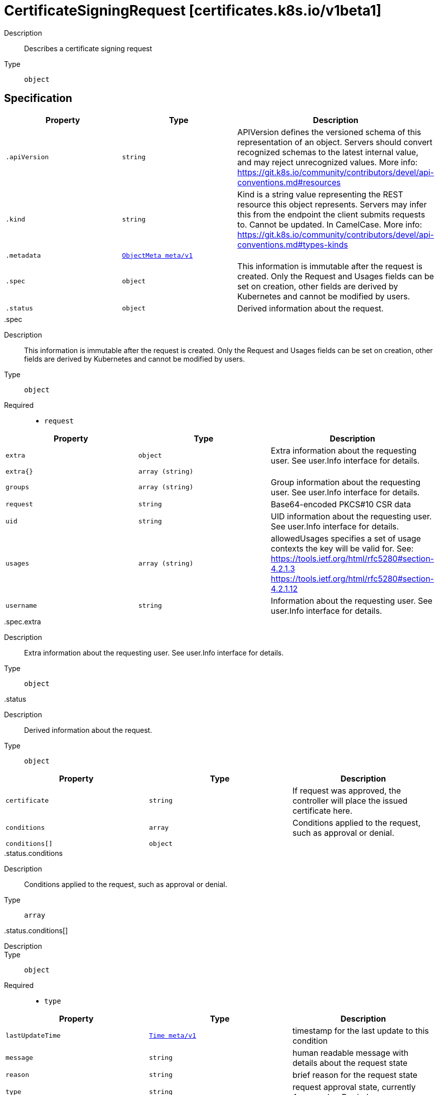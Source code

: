 [id="certificatesigningrequest-certificates-k8s-io-v1beta1"]
= CertificateSigningRequest [certificates.k8s.io/v1beta1]
ifdef::product-title[]
{product-author}
{product-version}
:data-uri:
:icons:
:experimental:
:toc: macro
:toc-title:
:prewrap!:
endif::[]

toc::[]


Description::
  Describes a certificate signing request

Type::
  `object`



== Specification

[cols="1,1,1",options="header"]
|===
| Property | Type | Description

| `.apiVersion`
| `string`
| APIVersion defines the versioned schema of this representation of an object. Servers should convert recognized schemas to the latest internal value, and may reject unrecognized values. More info: https://git.k8s.io/community/contributors/devel/api-conventions.md#resources

| `.kind`
| `string`
| Kind is a string value representing the REST resource this object represents. Servers may infer this from the endpoint the client submits requests to. Cannot be updated. In CamelCase. More info: https://git.k8s.io/community/contributors/devel/api-conventions.md#types-kinds

| `.metadata`
| xref:../objects/index.adoc#objectmeta-meta-v1[`ObjectMeta meta/v1`]
| 

| `.spec`
| `object`
| This information is immutable after the request is created. Only the Request and Usages fields can be set on creation, other fields are derived by Kubernetes and cannot be modified by users.

| `.status`
| `object`
| Derived information about the request.

|===
..spec
Description::
  This information is immutable after the request is created. Only the Request and Usages fields can be set on creation, other fields are derived by Kubernetes and cannot be modified by users.

Type::
  `object`

Required::
  - `request`



[cols="1,1,1",options="header"]
|===
| Property | Type | Description

| `extra`
| `object`
| Extra information about the requesting user. See user.Info interface for details.

| `extra{}`
| `array (string)`
| 

| `groups`
| `array (string)`
| Group information about the requesting user. See user.Info interface for details.

| `request`
| `string`
| Base64-encoded PKCS#10 CSR data

| `uid`
| `string`
| UID information about the requesting user. See user.Info interface for details.

| `usages`
| `array (string)`
| allowedUsages specifies a set of usage contexts the key will be valid for. See: https://tools.ietf.org/html/rfc5280#section-4.2.1.3
     https://tools.ietf.org/html/rfc5280#section-4.2.1.12

| `username`
| `string`
| Information about the requesting user. See user.Info interface for details.

|===
..spec.extra
Description::
  Extra information about the requesting user. See user.Info interface for details.

Type::
  `object`




..status
Description::
  Derived information about the request.

Type::
  `object`




[cols="1,1,1",options="header"]
|===
| Property | Type | Description

| `certificate`
| `string`
| If request was approved, the controller will place the issued certificate here.

| `conditions`
| `array`
| Conditions applied to the request, such as approval or denial.

| `conditions[]`
| `object`
| 

|===
..status.conditions
Description::
  Conditions applied to the request, such as approval or denial.

Type::
  `array`




..status.conditions[]
Description::
  

Type::
  `object`

Required::
  - `type`



[cols="1,1,1",options="header"]
|===
| Property | Type | Description

| `lastUpdateTime`
| xref:../objects/index.adoc#time-meta-v1[`Time meta/v1`]
| timestamp for the last update to this condition

| `message`
| `string`
| human readable message with details about the request state

| `reason`
| `string`
| brief reason for the request state

| `type`
| `string`
| request approval state, currently Approved or Denied.

|===

== API endpoints

The following API endpoints are available:

* `/apis/certificates.k8s.io/v1beta1/certificatesigningrequests`
- `DELETE`: delete collection of CertificateSigningRequest
- `GET`: list or watch objects of kind CertificateSigningRequest
- `POST`: create a CertificateSigningRequest
* `/apis/certificates.k8s.io/v1beta1/certificatesigningrequests/{name}`
- `DELETE`: delete a CertificateSigningRequest
- `GET`: read the specified CertificateSigningRequest
- `PATCH`: partially update the specified CertificateSigningRequest
- `PUT`: replace the specified CertificateSigningRequest
* `/apis/certificates.k8s.io/v1beta1/certificatesigningrequests/{name}/status`
- `GET`: read status of the specified CertificateSigningRequest
- `PATCH`: partially update status of the specified CertificateSigningRequest
- `PUT`: replace status of the specified CertificateSigningRequest
* `/apis/certificates.k8s.io/v1beta1/certificatesigningrequests/{name}/approval`
- `PUT`: replace approval of the specified CertificateSigningRequest


=== /apis/certificates.k8s.io/v1beta1/certificatesigningrequests


.Global guery parameters
[cols="1,1,2",options="header"]
|===
| Parameter | Type | Description
| `pretty`
| `string`
| If &#x27;true&#x27;, then the output is pretty printed.
|===

HTTP method::
  `DELETE`

Description::
  delete collection of CertificateSigningRequest


.Query parameters
[cols="1,1,2",options="header"]
|===
| Parameter | Type | Description
| `continue`
| `string`
| The continue option should be set when retrieving more results from the server. Since this value is server defined, clients may only use the continue value from a previous query result with identical query parameters (except for the value of continue) and the server may reject a continue value it does not recognize. If the specified continue value is no longer valid whether due to expiration (generally five to fifteen minutes) or a configuration change on the server the server will respond with a 410 ResourceExpired error indicating the client must restart their list without the continue field. This field is not supported when watch is true. Clients may start a watch from the last resourceVersion value returned by the server and not miss any modifications.
| `fieldSelector`
| `string`
| A selector to restrict the list of returned objects by their fields. Defaults to everything.
| `includeUninitialized`
| `boolean`
| If true, partially initialized resources are included in the response.
| `labelSelector`
| `string`
| A selector to restrict the list of returned objects by their labels. Defaults to everything.
| `limit`
| `integer`
| limit is a maximum number of responses to return for a list call. If more items exist, the server will set the &#x60;continue&#x60; field on the list metadata to a value that can be used with the same initial query to retrieve the next set of results. Setting a limit may return fewer than the requested amount of items (up to zero items) in the event all requested objects are filtered out and clients should only use the presence of the continue field to determine whether more results are available. Servers may choose not to support the limit argument and will return all of the available results. If limit is specified and the continue field is empty, clients may assume that no more results are available. This field is not supported if watch is true.

The server guarantees that the objects returned when using continue will be identical to issuing a single list call without a limit - that is, no objects created, modified, or deleted after the first request is issued will be included in any subsequent continued requests. This is sometimes referred to as a consistent snapshot, and ensures that a client that is using limit to receive smaller chunks of a very large result can ensure they see all possible objects. If objects are updated during a chunked list the version of the object that was present at the time the first list result was calculated is returned.
| `resourceVersion`
| `string`
| When specified with a watch call, shows changes that occur after that particular version of a resource. Defaults to changes from the beginning of history. When specified for list: - if unset, then the result is returned from remote storage based on quorum-read flag; - if it&#x27;s 0, then we simply return what we currently have in cache, no guarantee; - if set to non zero, then the result is at least as fresh as given rv.
| `timeoutSeconds`
| `integer`
| Timeout for the list/watch call. This limits the duration of the call, regardless of any activity or inactivity.
| `watch`
| `boolean`
| Watch for changes to the described resources and return them as a stream of add, update, and remove notifications. Specify resourceVersion.
|===


.HTTP responses
[cols="1,1",options="header"]
|===
| HTTP code | Reponse body
| 200 - OK
| xref:../objects/index.adoc#status-meta-v1[`Status meta/v1`]
| 401 - Unauthorized
| Empty
|===

HTTP method::
  `GET`

Description::
  list or watch objects of kind CertificateSigningRequest


.Query parameters
[cols="1,1,2",options="header"]
|===
| Parameter | Type | Description
| `continue`
| `string`
| The continue option should be set when retrieving more results from the server. Since this value is server defined, clients may only use the continue value from a previous query result with identical query parameters (except for the value of continue) and the server may reject a continue value it does not recognize. If the specified continue value is no longer valid whether due to expiration (generally five to fifteen minutes) or a configuration change on the server the server will respond with a 410 ResourceExpired error indicating the client must restart their list without the continue field. This field is not supported when watch is true. Clients may start a watch from the last resourceVersion value returned by the server and not miss any modifications.
| `fieldSelector`
| `string`
| A selector to restrict the list of returned objects by their fields. Defaults to everything.
| `includeUninitialized`
| `boolean`
| If true, partially initialized resources are included in the response.
| `labelSelector`
| `string`
| A selector to restrict the list of returned objects by their labels. Defaults to everything.
| `limit`
| `integer`
| limit is a maximum number of responses to return for a list call. If more items exist, the server will set the &#x60;continue&#x60; field on the list metadata to a value that can be used with the same initial query to retrieve the next set of results. Setting a limit may return fewer than the requested amount of items (up to zero items) in the event all requested objects are filtered out and clients should only use the presence of the continue field to determine whether more results are available. Servers may choose not to support the limit argument and will return all of the available results. If limit is specified and the continue field is empty, clients may assume that no more results are available. This field is not supported if watch is true.

The server guarantees that the objects returned when using continue will be identical to issuing a single list call without a limit - that is, no objects created, modified, or deleted after the first request is issued will be included in any subsequent continued requests. This is sometimes referred to as a consistent snapshot, and ensures that a client that is using limit to receive smaller chunks of a very large result can ensure they see all possible objects. If objects are updated during a chunked list the version of the object that was present at the time the first list result was calculated is returned.
| `resourceVersion`
| `string`
| When specified with a watch call, shows changes that occur after that particular version of a resource. Defaults to changes from the beginning of history. When specified for list: - if unset, then the result is returned from remote storage based on quorum-read flag; - if it&#x27;s 0, then we simply return what we currently have in cache, no guarantee; - if set to non zero, then the result is at least as fresh as given rv.
| `timeoutSeconds`
| `integer`
| Timeout for the list/watch call. This limits the duration of the call, regardless of any activity or inactivity.
| `watch`
| `boolean`
| Watch for changes to the described resources and return them as a stream of add, update, and remove notifications. Specify resourceVersion.
|===


.HTTP responses
[cols="1,1",options="header"]
|===
| HTTP code | Reponse body
| 200 - OK
| xref:../objects/index.adoc#certificatesigningrequestlist-certificates-k8s-io-v1beta1[`CertificateSigningRequestList certificates.k8s.io/v1beta1`]
| 401 - Unauthorized
| Empty
|===

HTTP method::
  `POST`

Description::
  create a CertificateSigningRequest



.Body parameters
[cols="1,1,2",options="header"]
|===
| Parameter | Type | Description
| `body`
| xref:../certificates_k8s_io/certificatesigningrequest-certificates-k8s-io-v1beta1.adoc#certificatesigningrequest-certificates-k8s-io-v1beta1[`CertificateSigningRequest certificates.k8s.io/v1beta1`]
| 
|===

.HTTP responses
[cols="1,1",options="header"]
|===
| HTTP code | Reponse body
| 200 - OK
| xref:../certificates_k8s_io/certificatesigningrequest-certificates-k8s-io-v1beta1.adoc#certificatesigningrequest-certificates-k8s-io-v1beta1[`CertificateSigningRequest certificates.k8s.io/v1beta1`]
| 201 - Created
| xref:../certificates_k8s_io/certificatesigningrequest-certificates-k8s-io-v1beta1.adoc#certificatesigningrequest-certificates-k8s-io-v1beta1[`CertificateSigningRequest certificates.k8s.io/v1beta1`]
| 202 - Accepted
| xref:../certificates_k8s_io/certificatesigningrequest-certificates-k8s-io-v1beta1.adoc#certificatesigningrequest-certificates-k8s-io-v1beta1[`CertificateSigningRequest certificates.k8s.io/v1beta1`]
| 401 - Unauthorized
| Empty
|===


=== /apis/certificates.k8s.io/v1beta1/certificatesigningrequests/{name}

.Global path parameters
[cols="1,1,2",options="header"]
|===
| Parameter | Type | Description
| `name`
| `string`
| name of the CertificateSigningRequest
|===

.Global guery parameters
[cols="1,1,2",options="header"]
|===
| Parameter | Type | Description
| `pretty`
| `string`
| If &#x27;true&#x27;, then the output is pretty printed.
|===

HTTP method::
  `DELETE`

Description::
  delete a CertificateSigningRequest


.Query parameters
[cols="1,1,2",options="header"]
|===
| Parameter | Type | Description
| `gracePeriodSeconds`
| `integer`
| The duration in seconds before the object should be deleted. Value must be non-negative integer. The value zero indicates delete immediately. If this value is nil, the default grace period for the specified type will be used. Defaults to a per object value if not specified. zero means delete immediately.
| `orphanDependents`
| `boolean`
| Deprecated: please use the PropagationPolicy, this field will be deprecated in 1.7. Should the dependent objects be orphaned. If true/false, the &quot;orphan&quot; finalizer will be added to/removed from the object&#x27;s finalizers list. Either this field or PropagationPolicy may be set, but not both.
| `propagationPolicy`
| `string`
| Whether and how garbage collection will be performed. Either this field or OrphanDependents may be set, but not both. The default policy is decided by the existing finalizer set in the metadata.finalizers and the resource-specific default policy. Acceptable values are: &#x27;Orphan&#x27; - orphan the dependents; &#x27;Background&#x27; - allow the garbage collector to delete the dependents in the background; &#x27;Foreground&#x27; - a cascading policy that deletes all dependents in the foreground.
|===

.Body parameters
[cols="1,1,2",options="header"]
|===
| Parameter | Type | Description
| `body`
| xref:../objects/index.adoc#deleteoptions-meta-v1[`DeleteOptions meta/v1`]
| 
|===

.HTTP responses
[cols="1,1",options="header"]
|===
| HTTP code | Reponse body
| 200 - OK
| xref:../objects/index.adoc#status-meta-v1[`Status meta/v1`]
| 401 - Unauthorized
| Empty
|===

HTTP method::
  `GET`

Description::
  read the specified CertificateSigningRequest


.Query parameters
[cols="1,1,2",options="header"]
|===
| Parameter | Type | Description
| `exact`
| `boolean`
| Should the export be exact.  Exact export maintains cluster-specific fields like &#x27;Namespace&#x27;.
| `export`
| `boolean`
| Should this value be exported.  Export strips fields that a user can not specify.
|===


.HTTP responses
[cols="1,1",options="header"]
|===
| HTTP code | Reponse body
| 200 - OK
| xref:../certificates_k8s_io/certificatesigningrequest-certificates-k8s-io-v1beta1.adoc#certificatesigningrequest-certificates-k8s-io-v1beta1[`CertificateSigningRequest certificates.k8s.io/v1beta1`]
| 401 - Unauthorized
| Empty
|===

HTTP method::
  `PATCH`

Description::
  partially update the specified CertificateSigningRequest



.Body parameters
[cols="1,1,2",options="header"]
|===
| Parameter | Type | Description
| `body`
| xref:../objects/index.adoc#patch-meta-v1[`Patch meta/v1`]
| 
|===

.HTTP responses
[cols="1,1",options="header"]
|===
| HTTP code | Reponse body
| 200 - OK
| xref:../certificates_k8s_io/certificatesigningrequest-certificates-k8s-io-v1beta1.adoc#certificatesigningrequest-certificates-k8s-io-v1beta1[`CertificateSigningRequest certificates.k8s.io/v1beta1`]
| 401 - Unauthorized
| Empty
|===

HTTP method::
  `PUT`

Description::
  replace the specified CertificateSigningRequest



.Body parameters
[cols="1,1,2",options="header"]
|===
| Parameter | Type | Description
| `body`
| xref:../certificates_k8s_io/certificatesigningrequest-certificates-k8s-io-v1beta1.adoc#certificatesigningrequest-certificates-k8s-io-v1beta1[`CertificateSigningRequest certificates.k8s.io/v1beta1`]
| 
|===

.HTTP responses
[cols="1,1",options="header"]
|===
| HTTP code | Reponse body
| 200 - OK
| xref:../certificates_k8s_io/certificatesigningrequest-certificates-k8s-io-v1beta1.adoc#certificatesigningrequest-certificates-k8s-io-v1beta1[`CertificateSigningRequest certificates.k8s.io/v1beta1`]
| 201 - Created
| xref:../certificates_k8s_io/certificatesigningrequest-certificates-k8s-io-v1beta1.adoc#certificatesigningrequest-certificates-k8s-io-v1beta1[`CertificateSigningRequest certificates.k8s.io/v1beta1`]
| 401 - Unauthorized
| Empty
|===


=== /apis/certificates.k8s.io/v1beta1/certificatesigningrequests/{name}/status

.Global path parameters
[cols="1,1,2",options="header"]
|===
| Parameter | Type | Description
| `name`
| `string`
| name of the CertificateSigningRequest
|===

.Global guery parameters
[cols="1,1,2",options="header"]
|===
| Parameter | Type | Description
| `pretty`
| `string`
| If &#x27;true&#x27;, then the output is pretty printed.
|===

HTTP method::
  `GET`

Description::
  read status of the specified CertificateSigningRequest


.HTTP responses
[cols="1,1",options="header"]
|===
| HTTP code | Reponse body
| 200 - OK
| xref:../certificates_k8s_io/certificatesigningrequest-certificates-k8s-io-v1beta1.adoc#certificatesigningrequest-certificates-k8s-io-v1beta1[`CertificateSigningRequest certificates.k8s.io/v1beta1`]
| 401 - Unauthorized
| Empty
|===

HTTP method::
  `PATCH`

Description::
  partially update status of the specified CertificateSigningRequest



.Body parameters
[cols="1,1,2",options="header"]
|===
| Parameter | Type | Description
| `body`
| xref:../objects/index.adoc#patch-meta-v1[`Patch meta/v1`]
| 
|===

.HTTP responses
[cols="1,1",options="header"]
|===
| HTTP code | Reponse body
| 200 - OK
| xref:../certificates_k8s_io/certificatesigningrequest-certificates-k8s-io-v1beta1.adoc#certificatesigningrequest-certificates-k8s-io-v1beta1[`CertificateSigningRequest certificates.k8s.io/v1beta1`]
| 401 - Unauthorized
| Empty
|===

HTTP method::
  `PUT`

Description::
  replace status of the specified CertificateSigningRequest



.Body parameters
[cols="1,1,2",options="header"]
|===
| Parameter | Type | Description
| `body`
| xref:../certificates_k8s_io/certificatesigningrequest-certificates-k8s-io-v1beta1.adoc#certificatesigningrequest-certificates-k8s-io-v1beta1[`CertificateSigningRequest certificates.k8s.io/v1beta1`]
| 
|===

.HTTP responses
[cols="1,1",options="header"]
|===
| HTTP code | Reponse body
| 200 - OK
| xref:../certificates_k8s_io/certificatesigningrequest-certificates-k8s-io-v1beta1.adoc#certificatesigningrequest-certificates-k8s-io-v1beta1[`CertificateSigningRequest certificates.k8s.io/v1beta1`]
| 201 - Created
| xref:../certificates_k8s_io/certificatesigningrequest-certificates-k8s-io-v1beta1.adoc#certificatesigningrequest-certificates-k8s-io-v1beta1[`CertificateSigningRequest certificates.k8s.io/v1beta1`]
| 401 - Unauthorized
| Empty
|===


=== /apis/certificates.k8s.io/v1beta1/certificatesigningrequests/{name}/approval

.Global path parameters
[cols="1,1,2",options="header"]
|===
| Parameter | Type | Description
| `name`
| `string`
| name of the CertificateSigningRequest
|===

.Global guery parameters
[cols="1,1,2",options="header"]
|===
| Parameter | Type | Description
| `pretty`
| `string`
| If &#x27;true&#x27;, then the output is pretty printed.
|===

HTTP method::
  `PUT`

Description::
  replace approval of the specified CertificateSigningRequest



.Body parameters
[cols="1,1,2",options="header"]
|===
| Parameter | Type | Description
| `body`
| xref:../certificates_k8s_io/certificatesigningrequest-certificates-k8s-io-v1beta1.adoc#certificatesigningrequest-certificates-k8s-io-v1beta1[`CertificateSigningRequest certificates.k8s.io/v1beta1`]
| 
|===

.HTTP responses
[cols="1,1",options="header"]
|===
| HTTP code | Reponse body
| 200 - OK
| xref:../certificates_k8s_io/certificatesigningrequest-certificates-k8s-io-v1beta1.adoc#certificatesigningrequest-certificates-k8s-io-v1beta1[`CertificateSigningRequest certificates.k8s.io/v1beta1`]
| 201 - Created
| xref:../certificates_k8s_io/certificatesigningrequest-certificates-k8s-io-v1beta1.adoc#certificatesigningrequest-certificates-k8s-io-v1beta1[`CertificateSigningRequest certificates.k8s.io/v1beta1`]
| 401 - Unauthorized
| Empty
|===



